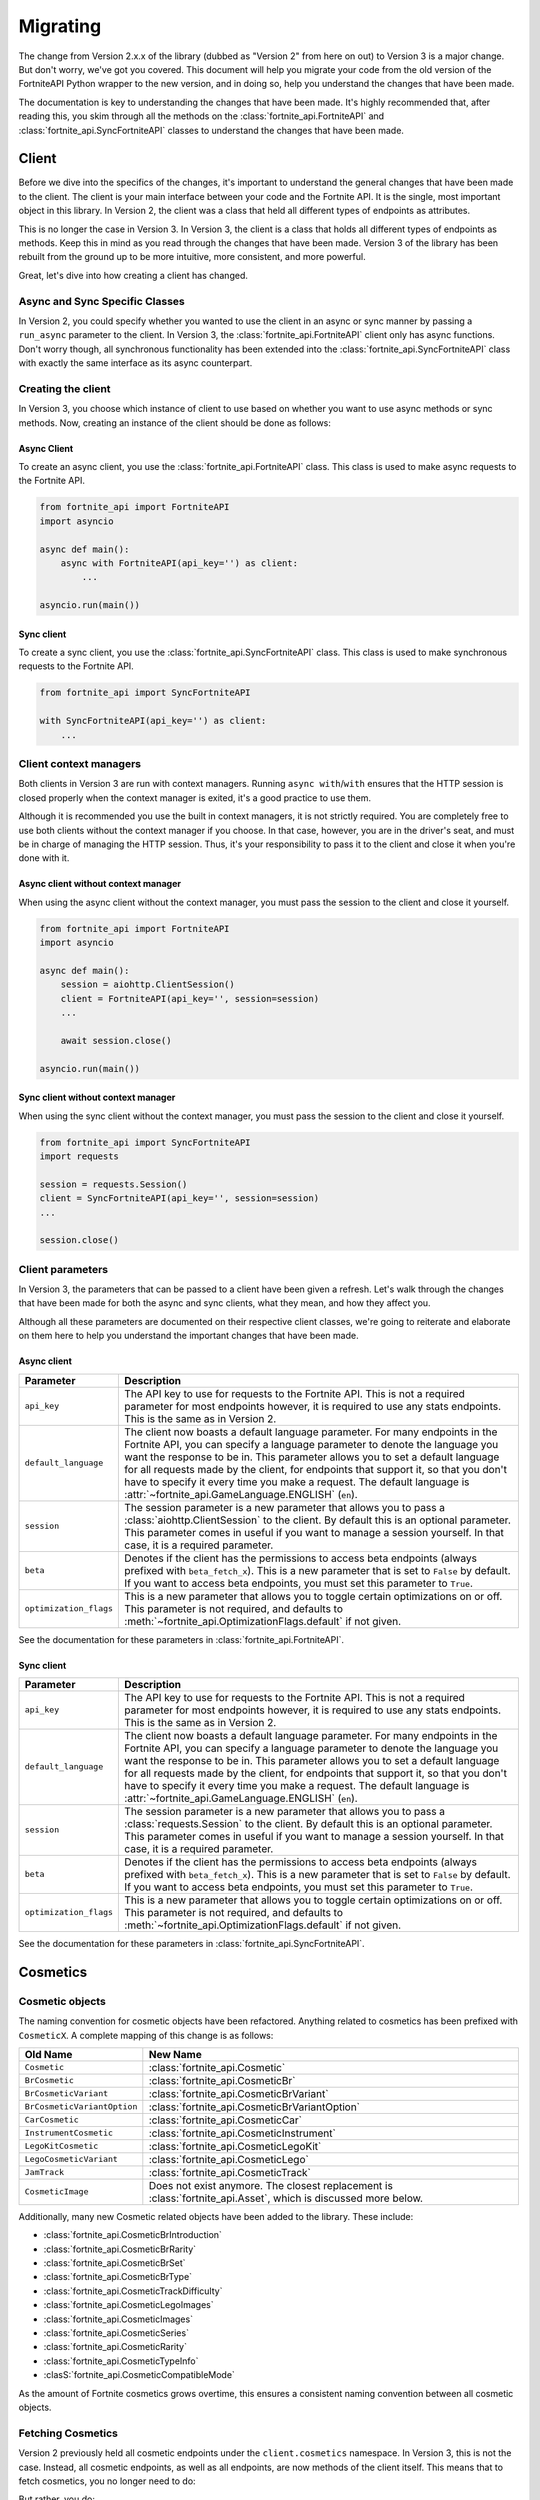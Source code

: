 Migrating
=========

The change from Version 2.x.x of the library (dubbed as "Version 2" from here on out) to Version 3 is a major change. But don't worry, we've got 
you covered. This document will help you migrate your code from the old version of the FortniteAPI Python
wrapper to the new version, and in doing so, help you understand the changes that have been made.

The documentation is key to understanding the changes that have been made. It's highly recommended that, after
reading this, you skim through all the methods on the :class:`fortnite_api.FortniteAPI` and :class:`fortnite_api.SyncFortniteAPI` classes to understand the changes that have been made.

Client 
------
Before we dive into the specifics of the changes, it's important to understand the general changes that have been made 
to the client. The client is your main interface between your code and the Fortnite API. It is the single, most important
object in this library. In Version 2, the client was a class that held all different types of endpoints as attributes.

.. outdated-code-block:: python3
    :since: v2.6.6

    from fortnite_api import FortniteAPI

    client = FortniteAPI(api_key='', run_async=False)
    client.cosmetics.fetch()
    client.playlist.fetch_all()

This is no longer the case in Version 3. In Version 3, the client is a class that holds all different types of endpoints as methods. Keep this in mind as you read through the changes that have been made. Version 3 of the library has been
rebuilt from the ground up to be more intuitive, more consistent, and more powerful.

Great, let's dive into how creating a client has changed.

Async and Sync Specific Classes
~~~~~~~~~~~~~~~~~~~~~~~~~~~~~~~
In Version 2, you could specify whether you wanted to use the client in an async or sync manner by passing a 
``run_async`` parameter to the client. In Version 3, the :class:`fortnite_api.FortniteAPI` client only has async
functions. Don't worry though, all synchronous functionality has been extended into the 
:class:`fortnite_api.SyncFortniteAPI` class with exactly the same interface as its async counterpart.

Creating the client
~~~~~~~~~~~~~~~~~~~
In Version 3, you choose which instance of client to use based on whether you want to use async methods
or sync methods. Now, creating an instance of the client should be done as follows:

Async Client
^^^^^^^^^^^^
To create an async client, you use the :class:`fortnite_api.FortniteAPI` class. This class is used to make async requests to the Fortnite API.

.. code-block:: python3

    from fortnite_api import FortniteAPI
    import asyncio

    async def main():
        async with FortniteAPI(api_key='') as client:
            ... 
    
    asyncio.run(main())

Sync client
^^^^^^^^^^^
To create a sync client, you use the :class:`fortnite_api.SyncFortniteAPI` class. This class is used to make synchronous requests to the Fortnite API.

.. code-block:: python3

    from fortnite_api import SyncFortniteAPI

    with SyncFortniteAPI(api_key='') as client:
        ...

Client context managers
~~~~~~~~~~~~~~~~~~~~~~~
Both clients in Version 3 are run with context managers. Running ``async with``/``with`` ensures that the 
HTTP session is closed properly when the context manager is exited, it's a good practice to use them.

Although it is recommended you use the built in context managers, it is not strictly required. 
You are completely free to use both clients without the context manager if you choose. In that case, however, 
you are in the driver's seat, and must be in charge of managing the HTTP session. Thus, it's your 
responsibility to pass it to the client and close it when you're done with it.

Async client without context manager
^^^^^^^^^^^^^^^^^^^^^^^^^^^^^^^^^^^^
When using the async client without the context manager, you must pass the session to the client and close it yourself.

.. code-block:: python3

    from fortnite_api import FortniteAPI
    import asyncio

    async def main():
        session = aiohttp.ClientSession()
        client = FortniteAPI(api_key='', session=session)    
        ...
        
        await session.close()

    asyncio.run(main())

Sync client without context manager
^^^^^^^^^^^^^^^^^^^^^^^^^^^^^^^^^^^
When using the sync client without the context manager, you must pass the session to the client and close it yourself.

.. code-block:: python3

    from fortnite_api import SyncFortniteAPI
    import requests

    session = requests.Session()
    client = SyncFortniteAPI(api_key='', session=session)    
    ...

    session.close()

Client parameters
~~~~~~~~~~~~~~~~~
In Version 3, the parameters that can be passed to a client have been given a refresh. Let's walk through the changes
that have been made for both the async and sync clients, what they mean, and how they affect you.

Although all these parameters are documented on their respective client classes, we're going to reiterate 
and elaborate on them here to help you understand the important changes that have been made.

Async client
^^^^^^^^^^^^
.. list-table::
    :header-rows: 1

    *   - Parameter
        - Description
    *   - ``api_key``
        - The API key to use for requests to the Fortnite API. This is not a required parameter for most endpoints however, it is required to use any stats endpoints. This is the same as in Version 2. 
    *   - ``default_language``
        - The client now boasts a default language parameter. For many endpoints in the Fortnite API, you can specify a language parameter to denote the language you want the response to be in. This parameter allows you to set a default language for all requests made by the client, for endpoints that support it, so that you don't have to specify it every time you make a request. The default language is :attr:`~fortnite_api.GameLanguage.ENGLISH` (``en``). 
    *   - ``session``
        - The session parameter is a new parameter that allows you to pass a :class:`aiohttp.ClientSession` to the client. By default this is an optional parameter. This parameter comes in useful if you want to manage a session yourself. In that case, it is a required parameter.
    *   - ``beta``
        - Denotes if the client has the permissions to access beta endpoints (always prefixed with ``beta_fetch_x``). This is a new parameter that is set to ``False`` by default. If you want to access beta endpoints, you must set this parameter to ``True``.
    *   - ``optimization_flags``
        - This is a new parameter that allows you to toggle certain optimizations on or off. This parameter is not required, and defaults to :meth:`~fortnite_api.OptimizationFlags.default` if not given. 

See the documentation for these parameters in :class:`fortnite_api.FortniteAPI`.

Sync client
^^^^^^^^^^^
.. list-table::
    :header-rows: 1

    *   - Parameter
        - Description
    *   - ``api_key``
        - The API key to use for requests to the Fortnite API. This is not a required parameter for most endpoints however, it is required to use any stats endpoints. This is the same as in Version 2. 
    *   - ``default_language``
        - The client now boasts a default language parameter. For many endpoints in the Fortnite API, you can specify a language parameter to denote the language you want the response to be in. This parameter allows you to set a default language for all requests made by the client, for endpoints that support it, so that you don't have to specify it every time you make a request. The default language is :attr:`~fortnite_api.GameLanguage.ENGLISH` (``en``). 
    *   - ``session``
        - The session parameter is a new parameter that allows you to pass a :class:`requests.Session` to the client. By default this is an optional parameter. This parameter comes in useful if you want to manage a session yourself. In that case, it is a required parameter.
    *   - ``beta``
        - Denotes if the client has the permissions to access beta endpoints (always prefixed with ``beta_fetch_x``). This is a new parameter that is set to ``False`` by default. If you want to access beta endpoints, you must set this parameter to ``True``.
    *   - ``optimization_flags``
        - This is a new parameter that allows you to toggle certain optimizations on or off. This parameter is not required, and defaults to :meth:`~fortnite_api.OptimizationFlags.default` if not given. 

See the documentation for these parameters in :class:`fortnite_api.SyncFortniteAPI`.

Cosmetics
---------

Cosmetic objects
~~~~~~~~~~~~~~~~
The naming convention for cosmetic objects have been refactored. Anything related to cosmetics
has been prefixed with ``CosmeticX``. A complete mapping of this change is as follows:

.. list-table:: 
    :header-rows: 1

    *   - Old Name
        - New Name
    *   - ``Cosmetic`` 
        - :class:`fortnite_api.Cosmetic`
    *   - ``BrCosmetic``
        - :class:`fortnite_api.CosmeticBr`
    *   - ``BrCosmeticVariant``
        - :class:`fortnite_api.CosmeticBrVariant`
    *   - ``BrCosmeticVariantOption``
        - :class:`fortnite_api.CosmeticBrVariantOption`
    *   - ``CarCosmetic``
        - :class:`fortnite_api.CosmeticCar`
    *   - ``InstrumentCosmetic``
        - :class:`fortnite_api.CosmeticInstrument`
    *   - ``LegoKitCosmetic``
        - :class:`fortnite_api.CosmeticLegoKit`
    *   - ``LegoCosmeticVariant``
        - :class:`fortnite_api.CosmeticLego`
    *   - ``JamTrack``
        - :class:`fortnite_api.CosmeticTrack`
    *   - ``CosmeticImage``
        - Does not exist anymore. The closest replacement is :class:`fortnite_api.Asset`, which is discussed more below.

Additionally, many new Cosmetic related objects have been added to the library. These include:

- :class:`fortnite_api.CosmeticBrIntroduction`
- :class:`fortnite_api.CosmeticBrRarity`
- :class:`fortnite_api.CosmeticBrSet`
- :class:`fortnite_api.CosmeticBrType`
- :class:`fortnite_api.CosmeticTrackDifficulty`
- :class:`fortnite_api.CosmeticLegoImages`
- :class:`fortnite_api.CosmeticImages`
- :class:`fortnite_api.CosmeticSeries`
- :class:`fortnite_api.CosmeticRarity`
- :class:`fortnite_api.CosmeticTypeInfo`
- :clasS:`fortnite_api.CosmeticCompatibleMode`

As the amount of Fortnite cosmetics grows overtime, this ensures a consistent naming 
convention between all cosmetic objects.

Fetching Cosmetics
~~~~~~~~~~~~~~~~~~~
Version 2 previously held all cosmetic endpoints under the ``client.cosmetics`` namespace. 
In Version 3, this is not the case. Instead, all cosmetic endpoints, as well as all endpoints, are now methods of 
the client itself. This means that to fetch cosmetics, you no longer need to do:

.. outdated-code-block:: python3
    :since: v2.6.6

    cosmetics = await client.cosmetics.fetch()
    reveal_type(cosmetics)
    >>> List[fortnite_api.Cosmetic]

But rather, you do:

.. code-block:: python3
    :name: version-3-fetching-cosmetics

    cosmetics = await client.fetch_cosmetics_all()
    reveal_type(cosmetics)
    >>> fortnite_api.CosmeticsAll

This change has been made to ensure a consistent naming convention between all types of endpoints,
and to make the library more intuitive to use. 

Fetching Cosmetics Method Changes
^^^^^^^^^^^^^^^^^^^^^^^^^^^^^^^^^
A complete mapping of the old methods and their new counterparts
are as follows:

.. list-table:: 
    :header-rows: 1

    *   - Old Method
        - New Method
    *   - ``client.cosmetics.fetch()`` 
        - :meth:`fortnite_api.FortniteAPI.fetch_cosmetics_all`
    *   - ``client.cosmetics.fetch_br()``
        - :meth:`fortnite_api.FortniteAPI.fetch_cosmetics_br`
    *   - ``client.cosmetics.fetch_cars()``
        - :meth:`fortnite_api.FortniteAPI.fetch_cosmetics_cars`
    *   - ``client.cosmetics.fetch_instruments()``
        - :meth:`fortnite_api.FortniteAPI.fetch_cosmetics_instruments`
    *   - ``client.cosmetics.fetch_lego_kits()``
        - :meth:`fortnite_api.FortniteAPI.fetch_cosmetics_lego_kits`
    *   - ``client.cosmetics.fetch_jam_tracks()``
        - :meth:`fortnite_api.FortniteAPI.fetch_cosmetics_tracks`
    *   - ``client.cosmetics.fetch_lego_variants()``
        - :meth:`fortnite_api.FortniteAPI.fetch_cosmetics_lego`
    *   - ``client.cosmetics.fetch_all_new()``
        - :meth:`fortnite_api.FortniteAPI.fetch_cosmetics_new`
    *   - ``client.cosmetics.fetch_new_br()``
        - :meth:`fortnite_api.FortniteAPI.fetch_cosmetics_br_new`
    *   - ``client.cosmetics.search_all``
        - :meth:`fortnite_api.FortniteAPI.search_br_cosmetics`
    *   - ``client.cosmetics.search_first``
        - :meth:`fortnite_api.FortniteAPI.search_br_cosmetics`

Of course, the same applies to the SyncFortniteAPI client. The methods are the same, but they are synchronous and 
under the :class:`fortnite_api.SyncFortniteAPI` client instead.


Playlists
---------
Playlist objects
~~~~~~~~~~~~~~~~
In Version 3, playlist objects remain mostly the same as they were in Version 2. A mapping of the old playlist 
objects to the new playlist objects is as follows:

.. list-table::
    :header-rows: 1

    *   - Old Name
        - New Name
    *   - ``Playlist``
        - :class:`fortnite_api.Playlist`


Additionally, a new playlist object has been added to the library:

- :class:`fortnite_api.PlaylistImages`: This object represents the images of a playlist, if available. In Version 2, this information used to be wrapped in the :class:`fortnite_api.Playlist` object itself, however, it has been separated into its own object in Version 3.

Fetching Playlists
~~~~~~~~~~~~~~~~~~

In Version 2, all playlist endpoints were contained under the ``client.playlist`` namespace. 
In Version 3, this is not the case. Rather, the playlist endpoints are now methods of the client itself.
Previously, you could fetch the playlists using,

.. outdated-code-block:: python3
    :since: v2.6.6
    
    import fortnite_api

    client = fortnite_api.FortniteAPI(api_key='', run_async=False)
    playlists = client.playlist.fetch_all()
    reveal_type(playlists)
    >>> List[fortnite_api.Playlist]

This approach, however, is no longer valid in Version 3. Instead, you should use direct methods on the client.

.. code-block:: python3
    :name: version-3-fetching-playlists

    playlists = await client.fetch_playlists()
    reveal_type(playlists)
    >>> List[fortnite_api.Playlist]

Playlist Method Changes
^^^^^^^^^^^^^^^^^^^^^^^
A complete mapping of the old methods and their new counterparts are as follows:

.. list-table::
    :header-rows: 1

    *   - Old Method
        - New Method
    *   - ``client.playlist.fetch_all()``
        - :meth:`fortnite_api.FortniteAPI.fetch_playlists`
    *   - ``client.playlist.fetch_by_id()``
        - :meth:`fortnite_api.FortniteAPI.fetch_playlist`

Of course, the same applies to the SyncFortniteAPI client. The methods are the same, but they are synchronous and
under the :class:`fortnite_api.SyncFortniteAPI` client instead.

Shop
----
Shop Objects
~~~~~~~~~~~~
Although the names of shop objects have changed, a majority of the shop functionality remains the same. A mapping of the old 
shop objects to the new shop objects is as follows:

.. list-table::
    :header-rows: 1

    *   - Old Name
        - New Name
    *   - ``Shop``
        - :class:`fortnite_api.Shop`
    *   - ``ShopEntry``
        - :class:`fortnite_api.ShopEntry`
    *   - ``ShopBundle``
        - :class:`fortnite_api.ShopEntryBundle`
    *   - ``ShopBanner``
        - :class:`fortnite_api.ShopEntryBanner`
    *   - ``ShopLayout``
        - :class:`fortnite_api.ShopEntryLayout`
    *   - ``ShopNewDisplayAsset``
        - :class:`fortnite_api.ShopEntryNewDisplayAsset`
    *   - ``ShopMaterialInstance``
        - Depreciated, moved to a more generic :class:`fortnite_api.MaterialInstance` class for the material instance endpoints. More on this later.
    *   - ``ShopMaterialInstanceImages``
        - Depreciated, moved to more generic :class:`fortnite_api.MaterialInstanceImages` class for material instances. More on this later.
    *   - ``BrShop``
        - Depreciated.
    *   - ``BrShopSection``
        - Depreciated.
    *   - ``BrShopEntry``
        - Depreciated.
    *   - ``BrShopBundle``
        - Depreciated.
    *   - ``BrShopBanner``
        - Depreciated.
    *   - ``BrShopSectionNew``
        - Depreciated.
    *   - ``BrShopLayout``
        - Depreciated.
    *   - ``BrShopNewDisplayAsset``
        - Depreciated.
    *   - ``BrShopMaterialInstance``
        - Depreciated.
    
As you can see, the `BrShop` objects have been depreciated in Version 3. This is because that endpoint has been depreciated. The current implementation shows the shop as a whole, rather than specifically for Battle Royale.

Fetching Shop Data
~~~~~~~~~~~~~~~~~~
In Version 3, the shop data is longer fetched using the ``client.shop`` namespace. Previously, you could fetch the shop data using,

.. outdated-code-block:: python3
    :since: v2.6.6

    import fortnite_api

    client = fortnite_api.FortniteAPI(api_key='', run_async=False)
    shop = client.shop.fetch_all()

This approach, however, is no longer valid in Version 3. Instead, you should use direct methods on the client. 

Shop Method Changes
^^^^^^^^^^^^^^^^^^^
A complete mapping of the old methods and their new counterparts are as follows:

.. list-table::
    :header-rows: 1

    *   - Old Method
        - New Method
    *   - ``client.shop.fetch_all()``
        - :meth:`fortnite_api.FortniteAPI.fetch_shop`
    *   - ``client.shop.fetch_br()``
        - Depreciated.
    *   - ``client.shop.fetch()``
        - Depreciated. ``client.shop.fetch()`` was an alias to ``fetch_br``, which has been depreciated.

Of course, the same applies to the SyncFortniteAPI client. The methods are the same, but they are synchronous and
under the :class:`fortnite_api.SyncFortniteAPI` client instead.


Aes
---
Aes Objects
~~~~~~~~~~~
The AES objects remain almost identical to as they were in Version 2. A mapping of the old AES objects to the new AES objects is as follows:

.. list-table::
    :header-rows: 1

    *   - Old Name
        - New Name
    *   - ``AES``
        - :class:`fortnite_api.Aes`
    *   - ``DynamicKey``
        - :class:`fortnite_api.DynamicKey`

Additionally, a new object relating to :class:`~fortnite_api.Aes` information has been added. This is,

- :class:`fortnite_api.Version`: Represents a version of a build in Fortnite. Holds the major and minor version of the build.

Fetching Aes Data
~~~~~~~~~~~~~~~~~
In Version 3, the AES data is no longer fetched using the ``client.aes`` namespace. Previously, you could fetch the AES data using,

.. outdated-code-block:: python3
    :since: v2.6.6

    import fortnite_api

    client = fortnite_api.FortniteAPI(api_key='', run_async=False)
    client.aes.fetch()

This approach, however, is no longer valid in Version 3. Instead, you should use direct methods on the client.

AES Method Changes
^^^^^^^^^^^^^^^^^^
A complete mapping of the old methods and their new counterparts are as follows:

.. list-table::
    :header-rows: 1

    *   - Old Method
        - New Method
    *   - ``client.aes.fetch()``
        - :meth:`fortnite_api.FortniteAPI.fetch_aes`

Of course, the same applies to the SyncFortniteAPI client. The methods are the same, but they are synchronous and
under the :class:`fortnite_api.SyncFortniteAPI` client instead.

So, fetching the AES data in Version 3 can be done as follows:

.. code-block:: python3
    
    client = fortnite_api.SyncFortniteAPI()
    aes = client.fetch_aes()
    reveal_type(aes)
    >>> fortnite_api.Aes

News 
----
News objects 
~~~~~~~~~~~~
News objects remain the same in Version 3, with no significant changes made to them. A mapping of the old news objects to the new news objects is as follows:

.. list-table::
    :header-rows: 1
    
    *   - Old Name
        - New Name
    *   - ``News``
        - :class:`fortnite_api.News`
    *   - ``GameModeNews``
        - :class:`fortnite_api.GameModeNews`
    *   - ``NewsMotd``
        - :class:`fortnite_api.NewsMotd`
    *   - ``NewsMessage``
        - :class:`fortnite_api.NewsMessage`

Fetching News Data
~~~~~~~~~~~~~~~~~~
In Version 2, the news data was fetched using the ``client.news`` namespace. Previously, you could fetch the news data using,

.. outdated-code-block:: python3
    :since: v2.6.6

    import fortnite_api

    client = fortnite_api.FortniteAPI(api_key='', run_async=False)
    news = client.news.fetch()
    reveal_type(news)
    >>> fortnite_api.News

However, this approach is no longer valid in Version 3. Instead, you should use direct methods on the client.

News Method Changes
^^^^^^^^^^^^^^^^^^^
A complete mapping of the old methods and their new counterparts are as follows:

.. list-table::
    :header-rows: 1

    *   - Old Method
        - New Method
    *   - ``client.news.fetch()``
        - :meth:`fortnite_api.FortniteAPI.fetch_news`
    *   - ``client.news.fetch_by_type()``
        - Fetching by type has been depreciated. Rather, use these two methods: :meth:`fortnite_api.FortniteAPI.fetch_news_br`, and :meth:`fortnite_api.FortniteAPI.fetch_news_stw`


Of course, the same applies to the SyncFortniteAPI client. The methods are the same, but they are synchronous and
under the :class:`fortnite_api.SyncFortniteAPI` client instead.

Now, fetching the news data in Version 3 can be done as follows:

.. code-block:: python3

    async with fortnite_api.FortniteAPI(api_key='') as client:
        news = await client.fetch_news()
        reveal_type(news)
        >>> fortnite_api.News


Creator Code 
------------
.. Changes to the creator code endpoint

BR Stats
--------
.. Changes to the BR Stats endpoint

Banners 
-------
.. Changes to the banners endpoint

Map 
----
.. Changes to the map endpoint

Changelog
---------

.. Changelog for each endpoint difference. The general model between how requests used to 
